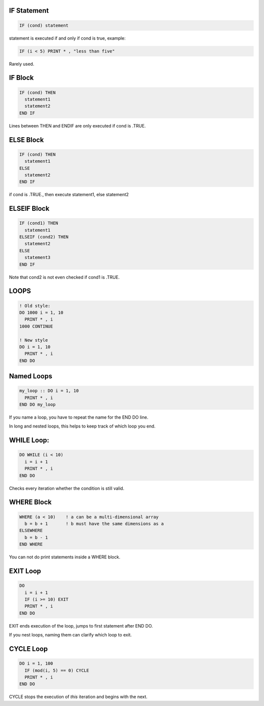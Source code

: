 IF Statement
============

.. code-block:: fortran

   IF (cond) statement

statement is executed if and only if cond is true, example:

.. code-block:: fortran

   IF (i < 5) PRINT * , "less than five"

Rarely used.


IF Block
========

.. code-block:: fortran

   IF (cond) THEN
     statement1
     statement2
   END IF

Lines between THEN and ENDIF are only executed if cond is .TRUE.


ELSE Block
==========

.. code-block:: fortran

   IF (cond) THEN
     statement1
   ELSE
     statement2
   END IF

if cond is .TRUE., then execute statement1, else statement2


ELSEIF Block
============

.. code-block:: fortran

   IF (cond1) THEN
     statement1
   ELSEIF (cond2) THEN
     statement2
   ELSE
     statement3
   END IF

Note that cond2 is not even checked if cond1 is .TRUE.


LOOPS
=====

.. code-block:: fortran

   ! Old style:
   DO 1000 i = 1, 10
     PRINT * , i
   1000 CONTINUE

   ! New style
   DO i = 1, 10
     PRINT * , i
   END DO


Named Loops
===========

.. code-block:: fortran

   my_loop :: DO i = 1, 10
     PRINT * , i
   END DO my_loop

If you name a loop, you have to repeat the name for the END DO line.

In long and nested loops, this helps to keep track of which loop you end.

WHILE Loop:
===========

.. code-block:: fortran

   DO WHILE (i < 10)
     i = i + 1
     PRINT * , i
   END DO

Checks every iteration whether the condition is still valid.

WHERE Block
===========

.. code-block:: fortran

   WHERE (a < 10)    ! a can be a multi-dimensional array
     b = b + 1       ! b must have the same dimensions as a
   ELSEWHERE
     b = b - 1
   END WHERE

You can not do print statements inside a WHERE block.


EXIT Loop
=========

.. code-block:: fortran

   DO
     i = i + 1
     IF (i >= 10) EXIT
     PRINT * , i
   END DO

EXIT ends execution of the loop, jumps to first statement after END DO.

If you nest loops, naming them can clarify which loop to exit.

CYCLE Loop
==========

.. code-block:: fortran

   DO i = 1, 100
     IF (mod(i, 5) == 0) CYCLE
     PRINT * , i
   END DO

CYCLE stops the execution of *this* iteration and begins with the next.
